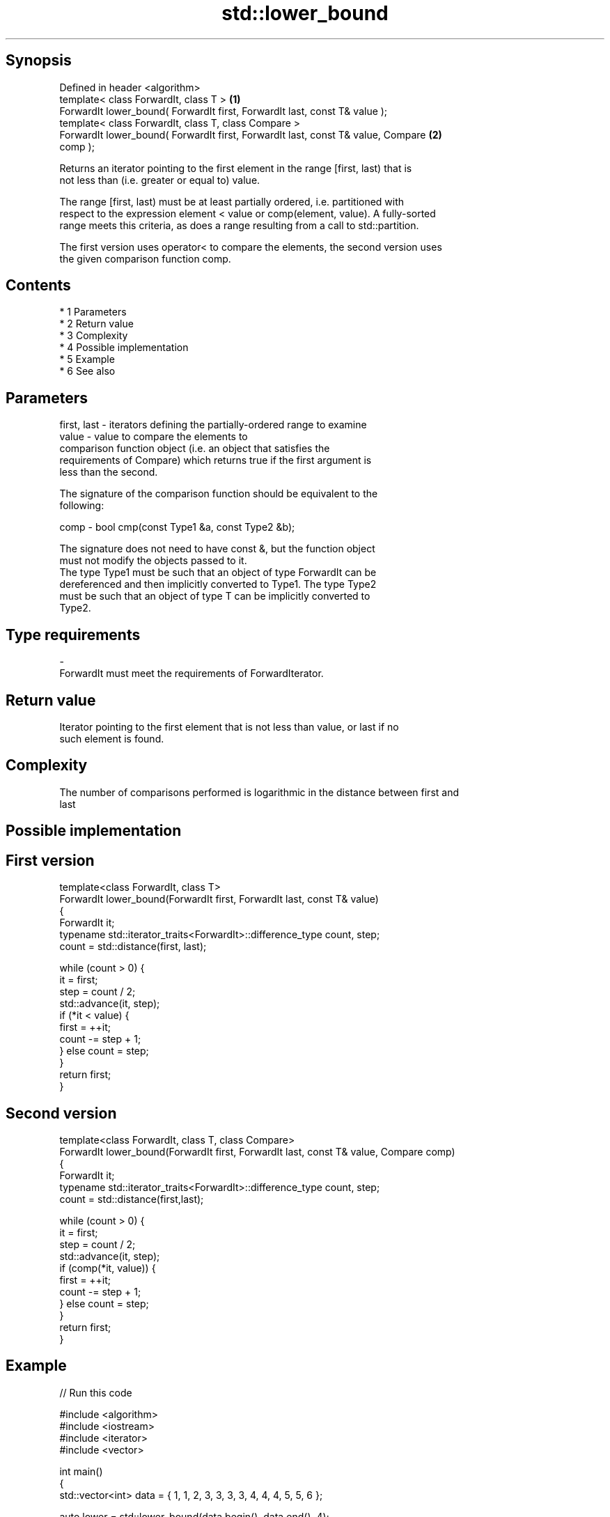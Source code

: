 .TH std::lower_bound 3 "Apr 19 2014" "1.0.0" "C++ Standard Libary"
.SH Synopsis
   Defined in header <algorithm>
   template< class ForwardIt, class T >                                            \fB(1)\fP
   ForwardIt lower_bound( ForwardIt first, ForwardIt last, const T& value );
   template< class ForwardIt, class T, class Compare >
   ForwardIt lower_bound( ForwardIt first, ForwardIt last, const T& value, Compare \fB(2)\fP
   comp );

   Returns an iterator pointing to the first element in the range [first, last) that is
   not less than (i.e. greater or equal to) value.

   The range [first, last) must be at least partially ordered, i.e. partitioned with
   respect to the expression element < value or comp(element, value). A fully-sorted
   range meets this criteria, as does a range resulting from a call to std::partition.

   The first version uses operator< to compare the elements, the second version uses
   the given comparison function comp.

.SH Contents

     * 1 Parameters
     * 2 Return value
     * 3 Complexity
     * 4 Possible implementation
     * 5 Example
     * 6 See also

.SH Parameters

   first, last - iterators defining the partially-ordered range to examine
   value       - value to compare the elements to
                 comparison function object (i.e. an object that satisfies the
                 requirements of Compare) which returns true if the first argument is
                 less than the second.

                 The signature of the comparison function should be equivalent to the
                 following:

   comp        - bool cmp(const Type1 &a, const Type2 &b);

                 The signature does not need to have const &, but the function object
                 must not modify the objects passed to it.
                 The type Type1 must be such that an object of type ForwardIt can be
                 dereferenced and then implicitly converted to Type1. The type Type2
                 must be such that an object of type T can be implicitly converted to
                 Type2. 
.SH Type requirements
   -
   ForwardIt must meet the requirements of ForwardIterator.

.SH Return value

   Iterator pointing to the first element that is not less than value, or last if no
   such element is found.

.SH Complexity

   The number of comparisons performed is logarithmic in the distance between first and
   last

.SH Possible implementation

.SH First version
   template<class ForwardIt, class T>
   ForwardIt lower_bound(ForwardIt first, ForwardIt last, const T& value)
   {
       ForwardIt it;
       typename std::iterator_traits<ForwardIt>::difference_type count, step;
       count = std::distance(first, last);

       while (count > 0) {
           it = first;
           step = count / 2;
           std::advance(it, step);
           if (*it < value) {
               first = ++it;
               count -= step + 1;
           } else count = step;
       }
       return first;
   }
.SH Second version
   template<class ForwardIt, class T, class Compare>
   ForwardIt lower_bound(ForwardIt first, ForwardIt last, const T& value, Compare comp)
   {
       ForwardIt it;
       typename std::iterator_traits<ForwardIt>::difference_type count, step;
       count = std::distance(first,last);

       while (count > 0) {
           it = first;
           step = count / 2;
           std::advance(it, step);
           if (comp(*it, value)) {
               first = ++it;
               count -= step + 1;
           } else count = step;
       }
       return first;
   }

.SH Example

   
// Run this code

 #include <algorithm>
 #include <iostream>
 #include <iterator>
 #include <vector>

 int main()
 {
     std::vector<int> data = { 1, 1, 2, 3, 3, 3, 3, 4, 4, 4, 5, 5, 6 };

     auto lower = std::lower_bound(data.begin(), data.end(), 4);
     auto upper = std::upper_bound(data.begin(), data.end(), 4);

     std::copy(lower, upper, std::ostream_iterator<int>(std::cout, " "));
 }

.SH Output:

 4 4 4

.SH See also

   equal_range returns range of elements matching a specific key
               \fI(function template)\fP
   partition   divides a range of elements into two groups
               \fI(function template)\fP
   upper_bound returns an iterator to the first element greater than a certain value
               \fI(function template)\fP
